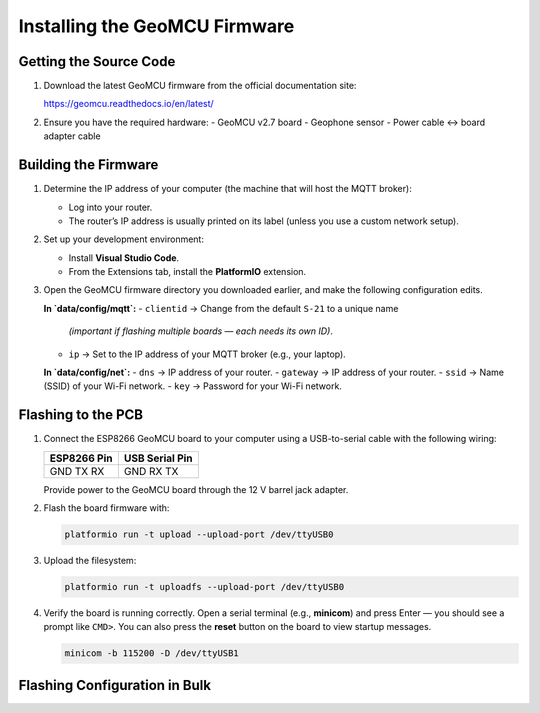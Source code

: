 Installing the GeoMCU Firmware
==============================

Getting the Source Code
-----------------------

1. Download the latest GeoMCU firmware from the official documentation site:

   https://geomcu.readthedocs.io/en/latest/

2. Ensure you have the required hardware:
   - GeoMCU v2.7 board
   - Geophone sensor
   - Power cable ↔ board adapter cable


Building the Firmware
---------------------

1. Determine the IP address of your computer (the machine that will host the MQTT broker):

   - Log into your router.
   - The router’s IP address is usually printed on its label (unless you use a custom network setup).

2. Set up your development environment:

   - Install **Visual Studio Code**.
   - From the Extensions tab, install the **PlatformIO** extension.

3. Open the GeoMCU firmware directory you downloaded earlier, and make the following configuration edits.

   **In `data/config/mqtt`:**
   - ``clientid`` → Change from the default ``S-21`` to a unique name
     *(important if flashing multiple boards — each needs its own ID)*.
   - ``ip`` → Set to the IP address of your MQTT broker (e.g., your laptop).

   **In `data/config/net`:**
   - ``dns`` → IP address of your router.
   - ``gateway`` → IP address of your router.
   - ``ssid`` → Name (SSID) of your Wi-Fi network.
   - ``key`` → Password for your Wi-Fi network.

.. _flashing:

Flashing to the PCB
-------------------

1. Connect the ESP8266 GeoMCU board to your computer using a USB-to-serial cable with the following wiring:

   +-------------------+-------------------+
   | **ESP8266 Pin**   | **USB Serial Pin**|
   +-------------------+-------------------+
   | GND               | GND               |
   | TX                | RX                |
   | RX                | TX                |
   +-------------------+-------------------+

   Provide power to the GeoMCU board through the 12 V barrel jack adapter.

2. Flash the board firmware with:

   .. code-block:: bash

      platformio run -t upload --upload-port /dev/ttyUSB0

3. Upload the filesystem:

   .. code-block:: bash

      platformio run -t uploadfs --upload-port /dev/ttyUSB0

4. Verify the board is running correctly.
   Open a serial terminal (e.g., **minicom**) and press Enter — you should see a prompt like ``CMD>``.
   You can also press the **reset** button on the board to view startup messages.

   .. code-block:: bash

      minicom -b 115200 -D /dev/ttyUSB1


.. _flash_config:

Flashing Configuration in Bulk
------------------------------
